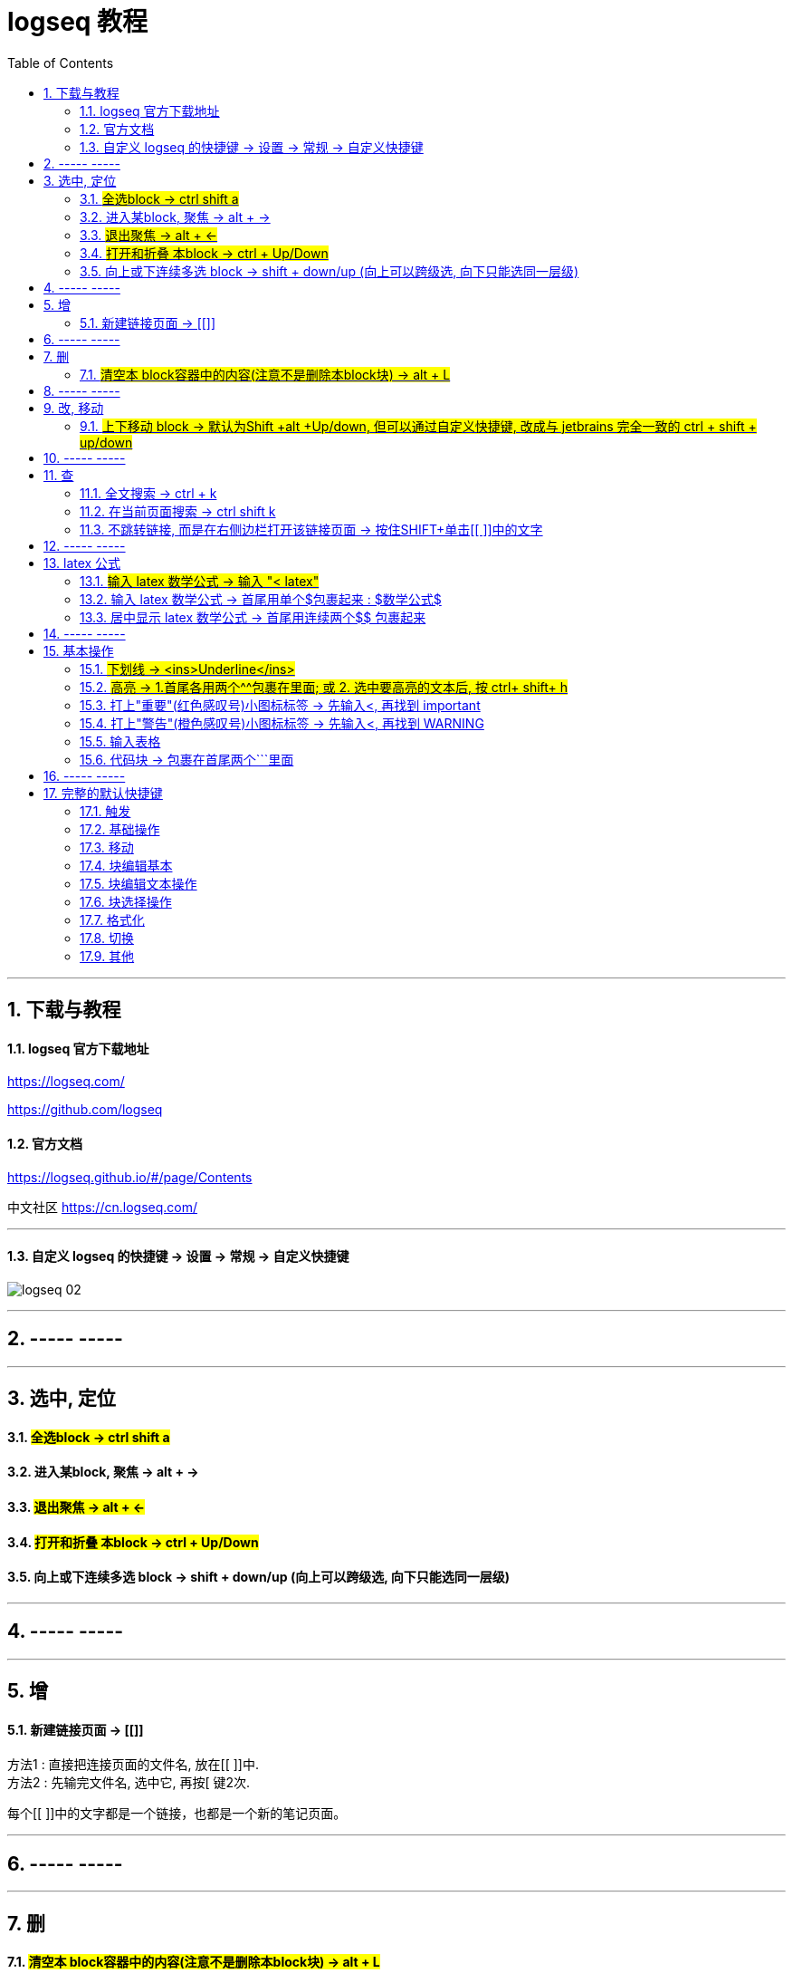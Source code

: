 
= logseq 教程
:toc:
:sectnums:

---

== 下载与教程

==== logseq 官方下载地址

https://logseq.com/

https://github.com/logseq

==== 官方文档

https://logseq.github.io/#/page/Contents

中文社区 https://cn.logseq.com/

---

==== 自定义 logseq 的快捷键 -> 设置 -> 常规 -> 自定义快捷键

image:img_adoc,md,other/logseq_02.png[]

---

== ----- -----

---

== 选中, 定位

==== #全选block ->  ctrl shift a#
==== 进入某block, 聚焦 -> alt + →
==== #退出聚焦 -> alt + ←#
==== #打开和折叠 本block -> ctrl + Up/Down#
==== 向上或下连续多选 block -> shift + down/up (向上可以跨级选, 向下只能选同一层级)


---

== ----- -----

---

== 增

==== 新建链接页面 -> [[]]

方法1 : 直接把连接页面的文件名, 放在[[ ]]中. +
方法2 : 先输完文件名, 选中它, 再按[ 键2次.

每个[[ ]]中的文字都是一个链接，也都是一个新的笔记页面。

---

== ----- -----

---

== 删

==== #清空本 block容器中的内容(注意不是删除本block块) -> alt + L#

---

== ----- -----

---

== 改, 移动

==== #上下移动 block -> 默认为Shift +alt +Up/down, 但可以通过自定义快捷键, 改成与 jetbrains 完全一致的 ctrl + shift + up/down#

image:img_adoc,md,other/logseq_01.png[]

注意, 该快捷键只对同一层级的 block有效, Subsequent blocks will be highlighted but not moved.

---

== ----- -----

---

== 查

==== 全文搜索 -> ctrl + k
==== 在当前页面搜索 -> ctrl shift k
==== 不跳转链接, 而是在右侧边栏打开该链接页面 -> 按住SHIFT+单击[[ ]]中的文字

---

== ----- -----

---

== latex 公式

==== #输入 latex 数学公式 -> 输入 "< latex"#
==== 输入 latex 数学公式 -> 首尾用单个$包裹起来 : $数学公式$

==== 居中显示 latex 数学公式 -> 首尾用连续两个$$ 包裹起来

....
$$ a^2+b^2=c^2 $$
....

---

== ----- -----

---

== 基本操作


==== #下划线 -> <ins>Underline</ins>#

==== #高亮 -> 1.首尾各用两个^^包裹在里面; 或 2. 选中要高亮的文本后, 按 ctrl+ shift+ h#

....
^^Highlight^^
....

---

==== 打上"重要"(红色感叹号)小图标标签 -> 先输入<, 再找到 important

....
#+BEGIN_IMPORTANT
你重要的内容block
#+END_IMPORTANT
....

---

==== 打上"警告"(橙色感叹号)小图标标签 -> 先输入<, 再找到 WARNING

==== 输入表格

....
|列1|列1|
|1|2|
|a|b|
....

Tables do not support line breaks or lists.  +
markdwon表格中不支持换行, 与列表.

如果硬要在单元格内换行,就只能在同一行中输入 [:br].

---

==== 代码块 -> 包裹在首尾两个```里面

....
```
代码
```
....

---

== ----- -----

---

== 完整的默认快捷键

==== 触发

[options="autowidth" cols="1a,1a"]
|===
|触发|快捷键

|Slash 自动提示|/
|块内容 (Src, Quote, Query 等) 自动完成|<
|页面引用自动补全|[[]]
|块引用|(())
|在侧边栏打开|shift+click
|右键菜单|right click
|===

---

==== 基础操作

[options="autowidth" cols="1a,1a"]
|===
|基础操作|快捷键

|创建块|enter
|块中新建行|shift enter
|缩进块标签|tab
|取消缩进块|shift tab
|选择所有块|ctrl shift a
|全文搜索|ctrl k
|在当前页面搜索|ctrl shift k
|撤销|ctrl z
|重做|shift ctrl z | ctrl y
|复制|ctrl c
|剪切|ctrl x

|===

---

==== 移动

[options="autowidth" cols="1a,1a"]
|===
|移动|快捷键

|向上移动光标 / 向上选择|up
|向下移动光标 / 向下选择|down
|向左移动光标 / 向左选择|←
|向右移动光标 / 向右选择|→
|聚焦|alt →
|退出聚焦|alt ←
|折叠|ctrl up
|展开|ctrl down
|切换折叠/展开所有块（非编辑状态）|t o
|回退|ctrl [
|前进|ctrl ]
|Go to home|g h
|跳转到日记|g j
|Go to all pages|g a
|Go to graph view|g g
|Toggle flashcards|g f
|Go to tomorrow|g t
|Go to next journal|g n
|Go to previous journal|g p
|Go to keyboard shortcuts|g s
|Open another window|ctrl n
|===

---

==== 块编辑基本

[options="autowidth" cols="1a,1a"]
|===
|块编辑基本|快捷键

|向左删除|backspace
|向右删除|delete
|缩进块标签|tab
|取消缩进块|shift tab
|创建块|enter
|块中新建行|shift enter
|聚焦|alt →
|退出聚焦|alt ←
|切换TODO状态|ctrl enter
|跟随光标下的链接|ctrl o
|在侧边栏打开|ctrl shift o
|向上移动块|alt shift up
|向下移动块|alt shift down
|Escape editing|disabled
|===

---

==== 块编辑文本操作

[options="autowidth" cols="1a,1a"]
|===
|块编辑文本操作|快捷键

|向左删除|backspace
|清除块内容|alt l
|删除光标右侧行|alt u
|删除光标左侧行|alt k
|移动光标到块开始位置|alt a
|移动光标到块末尾|alt e
|光标向后移动一个单词|alt f
|光标向前移动一个单词|alt b
|向后删除一个单词|alt d
|向前删除一个单词|alt w
|Replace block reference with its content at point|ctrl shift r
|Paste text into one block at point|ctrl shift v
|===

---

==== 块选择操作

[options="autowidth" cols="1a,1a"]
|===
|块选择操作|快捷键

|编辑选中块|enter
|选择所有块|ctrl shift a
|选择上方的块|shift up
|选择下方的块|shift down
|删除选中块|backspace | delete
|===

---

==== 格式化

[options="autowidth" cols="1a,1a"]
|===
|格式化|快捷键

|粗体|ctrl b
|Html 链接|ctrl l
|斜体|ctrl i
|高亮|ctrl shift h
|===

---

==== 切换

[options="autowidth" cols="1a,1a"]
|===
|切换|快捷键

|显示/关闭帮助|?
|切换折叠/展开所有块（非编辑状态）|t o
|切换宽屏模式|t w
|Toggle cards|t c
|切换文档模式|t d
|切换是否显示括号|ctrl c ctrl b
|在暗色/亮色主题之间切换|t t
|Toggle left sidebar|t l
|启用/关闭右侧栏|t r
|显示/关闭设置|t s \| ctrl ,
|打开/关闭目录|ctrl shift c
|===

---

==== 其他

[options="autowidth" cols="1a,1a"]
|===
|其他|快捷键

|Previous page of current pdf doc|alt p
|Next page of current pdf doc|alt n
|Run git command|ctrl shift 1
|Toggle command palette|ctrl shift p
|Clear all in the right sidebar|ctrl c ctrl c
|Open today's page in the right sidebar|alt shift j
|重新建立搜索索引|ctrl c ctrl s
|Insert youtube timestamp|ctrl shift y
|Auto-complete: Select previous item|up
|Auto-complete: Select next item|down
|Auto-complete: Choose selected item|enter
|Auto-complete: Open selected item in sidebar|shift enter
|Date picker: Select previous day|←
|Date picker: Select next day|→
|Date picker: Select previous week|up
|Date picker: Select next week|down
|Date picker: Choose selected day|enter
|===

---
